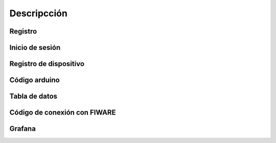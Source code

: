 Descripcción
============

Registro
--------

Inicio de sesión
----------------

Registro de dispositivo
-----------------------

Código arduino
--------------

Tabla de datos
--------------

Código de conexión con FIWARE
-----------------------------

Grafana
-------
